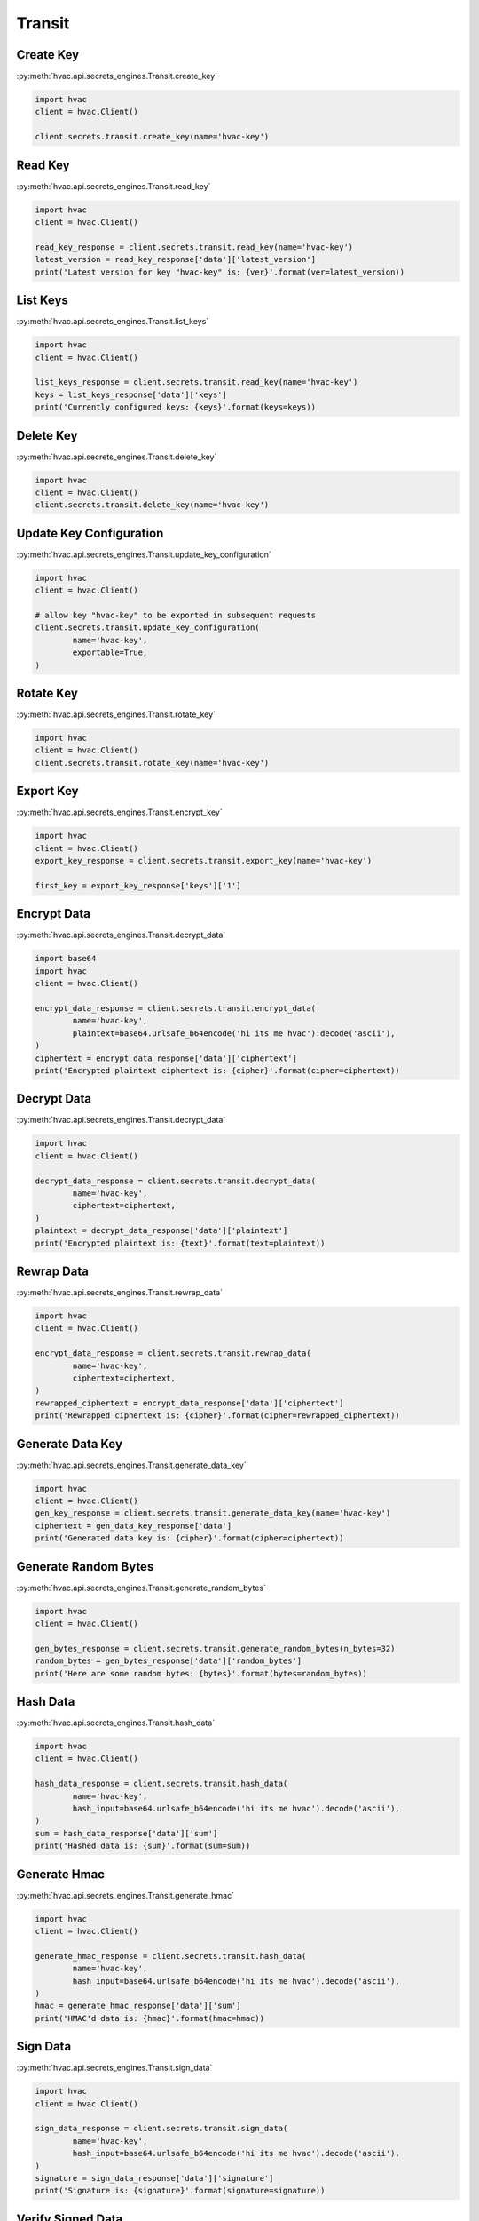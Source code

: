 Transit
=======

Create Key
----------

:py:meth:`hvac.api.secrets_engines.Transit.create_key`

.. code:: python

	import hvac
	client = hvac.Client()

	client.secrets.transit.create_key(name='hvac-key')

Read Key
--------

:py:meth:`hvac.api.secrets_engines.Transit.read_key`

.. code:: python

	import hvac
	client = hvac.Client()

	read_key_response = client.secrets.transit.read_key(name='hvac-key')
	latest_version = read_key_response['data']['latest_version']
	print('Latest version for key "hvac-key" is: {ver}'.format(ver=latest_version))


List Keys
---------

:py:meth:`hvac.api.secrets_engines.Transit.list_keys`

.. code:: python

	import hvac
	client = hvac.Client()

	list_keys_response = client.secrets.transit.read_key(name='hvac-key')
	keys = list_keys_response['data']['keys']
	print('Currently configured keys: {keys}'.format(keys=keys))


Delete Key
----------

:py:meth:`hvac.api.secrets_engines.Transit.delete_key`

.. code:: python

	import hvac
	client = hvac.Client()
	client.secrets.transit.delete_key(name='hvac-key')


Update Key Configuration
------------------------

:py:meth:`hvac.api.secrets_engines.Transit.update_key_configuration`

.. code:: python

	import hvac
	client = hvac.Client()

	# allow key "hvac-key" to be exported in subsequent requests
	client.secrets.transit.update_key_configuration(
		name='hvac-key',
		exportable=True,
	)


Rotate Key
----------

:py:meth:`hvac.api.secrets_engines.Transit.rotate_key`

.. code:: python

	import hvac
	client = hvac.Client()
	client.secrets.transit.rotate_key(name='hvac-key')

Export Key
----------

:py:meth:`hvac.api.secrets_engines.Transit.encrypt_key`

.. code:: python

	import hvac
	client = hvac.Client()
	export_key_response = client.secrets.transit.export_key(name='hvac-key')

	first_key = export_key_response['keys']['1']

Encrypt Data
------------

:py:meth:`hvac.api.secrets_engines.Transit.decrypt_data`

.. code:: python

	import base64
	import hvac
	client = hvac.Client()

	encrypt_data_response = client.secrets.transit.encrypt_data(
		name='hvac-key',
		plaintext=base64.urlsafe_b64encode('hi its me hvac').decode('ascii'),
	)
	ciphertext = encrypt_data_response['data']['ciphertext']
	print('Encrypted plaintext ciphertext is: {cipher}'.format(cipher=ciphertext))


Decrypt Data
------------

:py:meth:`hvac.api.secrets_engines.Transit.decrypt_data`

.. code:: python

	import hvac
	client = hvac.Client()

	decrypt_data_response = client.secrets.transit.decrypt_data(
		name='hvac-key',
		ciphertext=ciphertext,
	)
	plaintext = decrypt_data_response['data']['plaintext']
	print('Encrypted plaintext is: {text}'.format(text=plaintext))


Rewrap Data
-----------

:py:meth:`hvac.api.secrets_engines.Transit.rewrap_data`

.. code:: python

	import hvac
	client = hvac.Client()

	encrypt_data_response = client.secrets.transit.rewrap_data(
		name='hvac-key',
		ciphertext=ciphertext,
	)
	rewrapped_ciphertext = encrypt_data_response['data']['ciphertext']
	print('Rewrapped ciphertext is: {cipher}'.format(cipher=rewrapped_ciphertext))


Generate Data Key
-----------------

:py:meth:`hvac.api.secrets_engines.Transit.generate_data_key`

.. code:: python

	import hvac
	client = hvac.Client()
	gen_key_response = client.secrets.transit.generate_data_key(name='hvac-key')
	ciphertext = gen_data_key_response['data']
	print('Generated data key is: {cipher}'.format(cipher=ciphertext))


Generate Random Bytes
---------------------

:py:meth:`hvac.api.secrets_engines.Transit.generate_random_bytes`

.. code:: python

	import hvac
	client = hvac.Client()

	gen_bytes_response = client.secrets.transit.generate_random_bytes(n_bytes=32)
	random_bytes = gen_bytes_response['data']['random_bytes']
	print('Here are some random bytes: {bytes}'.format(bytes=random_bytes))



Hash Data
---------

:py:meth:`hvac.api.secrets_engines.Transit.hash_data`

.. code:: python

	import hvac
	client = hvac.Client()

	hash_data_response = client.secrets.transit.hash_data(
		name='hvac-key',
		hash_input=base64.urlsafe_b64encode('hi its me hvac').decode('ascii'),
	)
	sum = hash_data_response['data']['sum']
	print('Hashed data is: {sum}'.format(sum=sum))


Generate Hmac
-------------

:py:meth:`hvac.api.secrets_engines.Transit.generate_hmac`

.. code:: python

	import hvac
	client = hvac.Client()

	generate_hmac_response = client.secrets.transit.hash_data(
		name='hvac-key',
		hash_input=base64.urlsafe_b64encode('hi its me hvac').decode('ascii'),
	)
	hmac = generate_hmac_response['data']['sum']
	print('HMAC'd data is: {hmac}'.format(hmac=hmac))


Sign Data
---------

:py:meth:`hvac.api.secrets_engines.Transit.sign_data`

.. code:: python

	import hvac
	client = hvac.Client()

	sign_data_response = client.secrets.transit.sign_data(
		name='hvac-key',
		hash_input=base64.urlsafe_b64encode('hi its me hvac').decode('ascii'),
	)
	signature = sign_data_response['data']['signature']
	print('Signature is: {signature}'.format(signature=signature))


Verify Signed Data
------------------

:py:meth:`hvac.api.secrets_engines.Transit.verify_signed_data`

.. code:: python

	import hvac
	client = hvac.Client()

	verify_signed_data_response = client.secrets.transit.verify_signed_data(
		name='hvac-key',
		hash_input=base64.urlsafe_b64encode('hi its me hvac').decode('ascii'),
	)
	valid = verify_signed_data_response['data']['valid']
	print('Signature is valid?: {valid}'.format(valid=valid))


Backup Key
----------

:py:meth:`hvac.api.secrets_engines.Transit.backup_key`

.. code:: python

	import hvac
	client = hvac.Client()

	backup_key_response = client.secrets.transit.backup_key(
		name='hvac-key',
		mount_point=TEST_MOUNT_POINT,
	)
	backed_up_key = backup_key_response['data']['backup']

Restore Key
-----------

:py:meth:`hvac.api.secrets_engines.Transit.restore_key`

.. code:: python

	import hvac
	client = hvac.Client()
	client.secrets.transit.restore_key(backup=backed_up_key)


Trim Key
--------

:py:meth:`hvac.api.secrets_engines.Transit.trim_key`

.. code:: python

	import hvac
	client = hvac.Client()

	client.secrets.transit.trim_key(
		name='hvac-key',
		min_version=3,
	)
